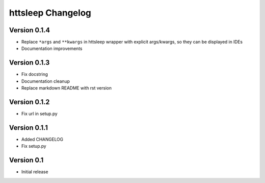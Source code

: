 httsleep Changelog
==================

Version 0.1.4
-------------
* Replace ``*args`` and ``**kwargs`` in httsleep wrapper with explicit args/kwargs, so
  they can be displayed in IDEs
* Documentation improvements

Version 0.1.3
-------------

* Fix docstring
* Documentation cleanup
* Replace markdown README with rst version

Version 0.1.2
-------------

* Fix url in setup.py

Version 0.1.1
-------------

* Added CHANGELOG
* Fix setup.py

Version 0.1
-----------

* Initial release
